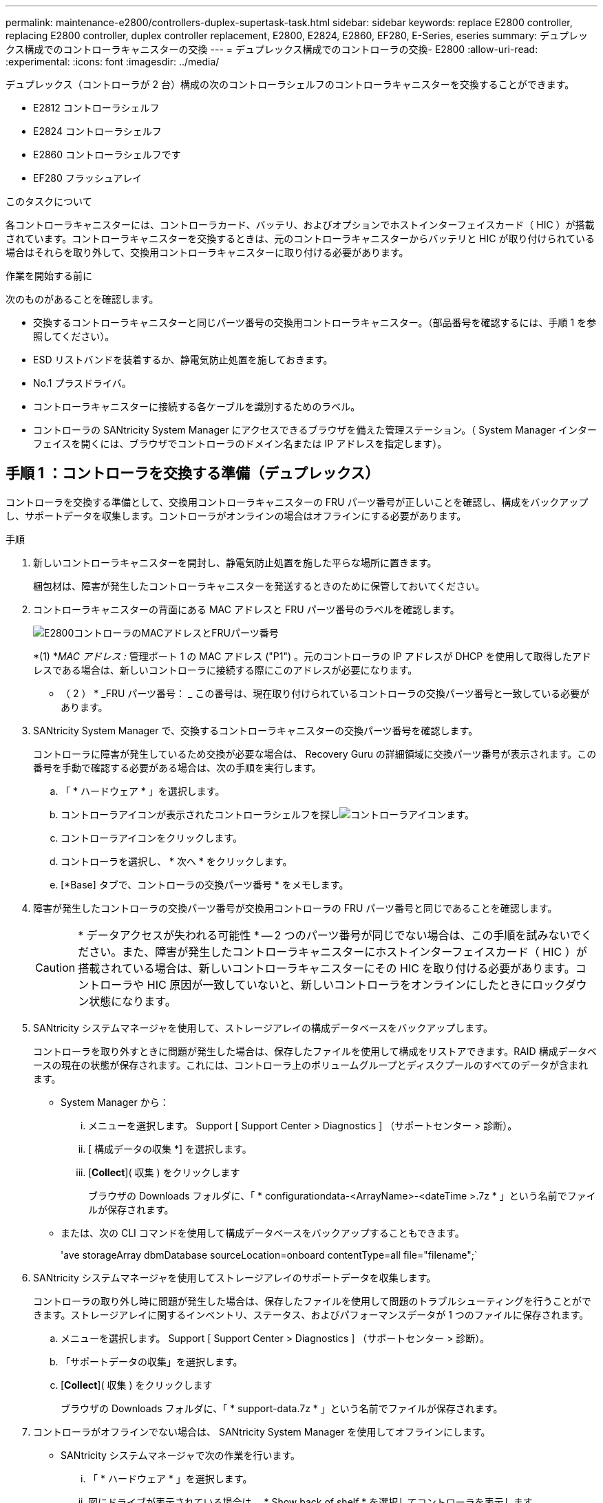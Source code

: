 ---
permalink: maintenance-e2800/controllers-duplex-supertask-task.html 
sidebar: sidebar 
keywords: replace E2800 controller, replacing E2800 controller, duplex controller replacement, E2800, E2824, E2860, EF280, E-Series, eseries 
summary: デュプレックス構成でのコントローラキャニスターの交換 
---
= デュプレックス構成でのコントローラの交換- E2800
:allow-uri-read: 
:experimental: 
:icons: font
:imagesdir: ../media/


[role="lead"]
デュプレックス（コントローラが 2 台）構成の次のコントローラシェルフのコントローラキャニスターを交換することができます。

* E2812 コントローラシェルフ
* E2824 コントローラシェルフ
* E2860 コントローラシェルフです
* EF280 フラッシュアレイ


.このタスクについて
各コントローラキャニスターには、コントローラカード、バッテリ、およびオプションでホストインターフェイスカード（ HIC ）が搭載されています。コントローラキャニスターを交換するときは、元のコントローラキャニスターからバッテリと HIC が取り付けられている場合はそれらを取り外して、交換用コントローラキャニスターに取り付ける必要があります。

.作業を開始する前に
次のものがあることを確認します。

* 交換するコントローラキャニスターと同じパーツ番号の交換用コントローラキャニスター。（部品番号を確認するには、手順 1 を参照してください）。
* ESD リストバンドを装着するか、静電気防止処置を施しておきます。
* No.1 プラスドライバ。
* コントローラキャニスターに接続する各ケーブルを識別するためのラベル。
* コントローラの SANtricity System Manager にアクセスできるブラウザを備えた管理ステーション。（ System Manager インターフェイスを開くには、ブラウザでコントローラのドメイン名または IP アドレスを指定します）。




== 手順 1 ：コントローラを交換する準備（デュプレックス）

コントローラを交換する準備として、交換用コントローラキャニスターの FRU パーツ番号が正しいことを確認し、構成をバックアップし、サポートデータを収集します。コントローラがオンラインの場合はオフラインにする必要があります。

.手順
. 新しいコントローラキャニスターを開封し、静電気防止処置を施した平らな場所に置きます。
+
梱包材は、障害が発生したコントローラキャニスターを発送するときのために保管しておいてください。

. コントローラキャニスターの背面にある MAC アドレスと FRU パーツ番号のラベルを確認します。
+
image::../media/28_dwg_e2800_labels_maint-e2800.gif[E2800コントローラのMACアドレスとFRUパーツ番号]

+
*(1) *_MAC アドレス :_ 管理ポート 1 の MAC アドレス ("P1") 。元のコントローラの IP アドレスが DHCP を使用して取得したアドレスである場合は、新しいコントローラに接続する際にこのアドレスが必要になります。

+
* （ 2 ） * _FRU パーツ番号： _ この番号は、現在取り付けられているコントローラの交換パーツ番号と一致している必要があります。

. SANtricity System Manager で、交換するコントローラキャニスターの交換パーツ番号を確認します。
+
コントローラに障害が発生しているため交換が必要な場合は、 Recovery Guru の詳細領域に交換パーツ番号が表示されます。この番号を手動で確認する必要がある場合は、次の手順を実行します。

+
.. 「 * ハードウェア * 」を選択します。
.. コントローラアイコンが表示されたコントローラシェルフを探しimage:../media/sam1130_ss_hardware_controller_icon_maint-e2800.gif["コントローラアイコン"]ます。
.. コントローラアイコンをクリックします。
.. コントローラを選択し、 * 次へ * をクリックします。
.. [*Base] タブで、コントローラの交換パーツ番号 * をメモします。


. 障害が発生したコントローラの交換パーツ番号が交換用コントローラの FRU パーツ番号と同じであることを確認します。
+

CAUTION: * データアクセスが失われる可能性 * -- 2 つのパーツ番号が同じでない場合は、この手順を試みないでください。また、障害が発生したコントローラキャニスターにホストインターフェイスカード（ HIC ）が搭載されている場合は、新しいコントローラキャニスターにその HIC を取り付ける必要があります。コントローラや HIC 原因が一致していないと、新しいコントローラをオンラインにしたときにロックダウン状態になります。

. SANtricity システムマネージャを使用して、ストレージアレイの構成データベースをバックアップします。
+
コントローラを取り外すときに問題が発生した場合は、保存したファイルを使用して構成をリストアできます。RAID 構成データベースの現在の状態が保存されます。これには、コントローラ上のボリュームグループとディスクプールのすべてのデータが含まれます。

+
** System Manager から：
+
... メニューを選択します。 Support [ Support Center > Diagnostics ] （サポートセンター > 診断）。
... [ 構成データの収集 *] を選択します。
... [*Collect*]( 収集 ) をクリックします
+
ブラウザの Downloads フォルダに、「 * configurationdata-<ArrayName>-<dateTime >.7z * 」という名前でファイルが保存されます。



** または、次の CLI コマンドを使用して構成データベースをバックアップすることもできます。
+
'ave storageArray dbmDatabase sourceLocation=onboard contentType=all file="filename";`



. SANtricity システムマネージャを使用してストレージアレイのサポートデータを収集します。
+
コントローラの取り外し時に問題が発生した場合は、保存したファイルを使用して問題のトラブルシューティングを行うことができます。ストレージアレイに関するインベントリ、ステータス、およびパフォーマンスデータが 1 つのファイルに保存されます。

+
.. メニューを選択します。 Support [ Support Center > Diagnostics ] （サポートセンター > 診断）。
.. 「サポートデータの収集」を選択します。
.. [*Collect*]( 収集 ) をクリックします
+
ブラウザの Downloads フォルダに、「 * support-data.7z * 」という名前でファイルが保存されます。



. コントローラがオフラインでない場合は、 SANtricity System Manager を使用してオフラインにします。
+
** SANtricity システムマネージャで次の作業を行います。
+
... 「 * ハードウェア * 」を選択します。
... 図にドライブが表示されている場合は、 * Show back of shelf * を選択してコントローラを表示します。
... オフラインに切り替えるコントローラを選択します。
... コンテキストメニューから * オフラインに切り替え * を選択し、操作を確定します。
+

NOTE: オフラインにするコントローラを使用して SANtricity System Manager にアクセスしている場合は、「 SANtricity System Manager を利用できません」というメッセージが表示されます。別のコントローラを使用して SANtricity System Manager に自動的にアクセスするには、 * 代替ネットワーク接続に接続する * を選択します。



** または、次の CLI コマンドを使用してコントローラをオフラインにすることもできます。
+
* コントローラ A ： * 'et controller [a] availability=offline

+
* コントローラ B の場合： * 'et controller [b] availability=offline



. SANtricity System Manager でコントローラのステータスがオフラインに更新されるまで待ちます。
+

CAUTION: ステータスの更新が完了するまでは、他の処理を開始しないでください。

. Recovery Guru で「 * 再確認」を選択し、「詳細」領域の「 * 削除してもよろしいですか * 」フィールドに「はい」と表示されていることを確認します。これは、このコンポーネントを削除しても安全であることを示します。




== 手順 2 ：障害が発生したコントローラを取り外す（デュプレックス）

障害が発生したキャニスターを新しいキャニスターに交換します。



=== 手順 2a ：コントローラキャニスターを取り外す（デュプレックス）

新しいコントローラキャニスターに交換できるように、障害が発生したコントローラキャニスターを取り外します。

.手順
. ESD リストバンドを装着するか、静電気防止処置を施します。
. コントローラキャニスターに接続された各ケーブルにラベルを付けます。
. コントローラキャニスターからすべてのケーブルを外します。
+

CAUTION: パフォーマンスの低下を防ぐために、ケーブルをねじったり、折り曲げたり、はさんだり、踏みつけたりしないでください。

. コントローラキャニスターの HIC で SFP+ トランシーバを使用している場合は、 SFP を取り外します。
+
障害が発生したコントローラキャニスターから HIC を取り外す必要があるため、 HIC ポートから SFP をすべて取り外す必要があります。ただし、ベースボードホストポートに取り付けられた SFP は残しておいてかまいません。それらの SFP は、ケーブルを再接続するときに新しいコントローラキャニスターに移すことができます。

. コントローラの背面にあるキャッシュアクティブ LED が消灯していることを確認します。
. カムハンドルのラッチを外れるまで押し、カムハンドルを右側に開いてコントローラキャニスターをシェルフから外します。
+
次の図は、 E2812 コントローラシェルフ、 E2824 コントローラシェルフ、または EF280 フラッシュアレイの例です。

+
image::../media/28_dwg_e2824_remove_controller_canister_maint-e2800.gif[コントローラキャニスターを取り外します]

+
* （ 1 ） * _ コントローラキャニスター _

+
* （ 2 ） * _CAM ハンドル _

+
次の図は、 E2860 のコントローラシェルフの例です。

+
image::../media/28_dwg_e2860_add_controller_canister_maint-e2800.gif[コントローラキャニスターを取り外します]

+
* （ 1 ） * _ コントローラキャニスター _

+
* （ 2 ） * _CAM ハンドル _

. 両手でカムハンドルをつかみ、コントローラキャニスターをスライドしてシェルフから引き出します。
+

CAUTION: コントローラキャニスターは重いので、必ず両手で支えながら作業してください。

+
E2812 コントローラシェルフ、 E2824 コントローラシェルフ、または EF280 フラッシュアレイでは、コントローラキャニスターを取り外すと、可動式のふたが所定の位置に戻って、通期と冷却が維持されます。

. 取り外し可能なカバーが上になるようにコントローラキャニスターを裏返します。
. コントローラキャニスターを静電気防止処置を施した平らな場所に置きます。




=== 手順 2b ：バッテリを取り外す（デュプレックス）

新しいコントローラを取り付けられるように、バッテリを取り外します。

.手順
. コントローラキャニスターのカバーをボタンを押し下げながらスライドして取り外します。
. コントローラ内部（バッテリと DIMM の間）の緑の LED が消灯していることを確認します。
+
この緑の LED が点灯している場合は、コントローラがまだバッテリ電源を使用しています。この LED が消灯するのを待ってから、コンポーネントを取り外す必要があります。

+
image::../media/28_dwg_e2800_internal_cache_active_led_maint-e2800.gif[内部キャッシュアクティブ LED]

+
* （ 1 ） * _ 内部キャッシュアクティブ LED_

+
* （ 2 ） * _ バッテリ _

. バッテリの青色のリリースラッチの位置を確認します。
. バッテリをリリースラッチを押し下げながら引き出し、コントローラキャニスターから外します。
+
image::../media/28_dwg_e2800_remove_battery_maint-e2800.gif[コントローラキャニスターからのバッテリの取り外し]

+
* （ 1 ） * _ バッテリリリースラッチ _

+
* （ 2 ） * _ バッテリ _

. バッテリを持ち上げながらスライドし、コントローラキャニスターから引き出します。




=== 手順 2c ：ホストインターフェイスカードの取り外し（デュプレックス）

コントローラキャニスターにホストインターフェイスカード（ HIC ）が搭載されている場合、新しいコントローラキャニスターで再利用できるように元のコントローラキャニスターから HIC を取り外す必要があります。

.手順
. コントローラキャニスターに HIC カバーを固定しているネジを No.1 プラスドライバを使用して外します。
+
ネジは 4 本あります。 1 本は上部に、もう 1 本は側面に、 2 本は前面にあります。

+
image::../media/28_dwg_e2800_hic_faceplace_screws_maint-e2800.gif[前面プレートの取り外し]

. HIC カバーを取り外します。
. コントローラカードに HIC を固定している 3 本の取り付けネジを手またはプラスドライバで緩めます。
. HIC を持ち上げながら後方にスライドし、コントローラカードから慎重に外します。
+

CAUTION: HIC の底面やコントローラカードの表面のコンポーネントをこすったりぶつけたりしないように注意してください。

+
image::../media/28_dwg_e2800_hic_thumbscrews_maint-e2800.gif[コントローラカードからのHICの取り外し]

+
* （ 1 ） * _ ホストインターフェイスカード（ HIC ） _

+
* （ 2 ） * _ 蝶ねじ _

. HIC を静電気防止処置を施した場所に置きます。




== 手順 3 ：新しいコントローラを取り付ける（デュプレックス）

障害が発生したコントローラキャニスターの代わりに、新しいコントローラキャニスターを取り付けます。このタスクは、コントローラが 2 台のストレージアレイ（デュプレックス構成）でのみ実行します。



=== 手順 3a ：バッテリを取り付ける（デュプレックス）

交換用コントローラキャニスターにバッテリを取り付ける必要があります。元のコントローラキャニスターから取り外したバッテリを取り付けるか、新しいバッテリを注文して取り付けることができます。

.手順
. 取り外し可能なカバーが上になるように交換用コントローラキャニスターを裏返します。
. カバーのボタンを押し下げながらスライドし、カバーを取り外します。
. バッテリのスロットが手前になるようにコントローラキャニスターの向きを変えます。
. バッテリを少し下に傾けながらコントローラキャニスターに挿入します。
+
バッテリ前部の金属製のフランジをコントローラキャニスター下部のスロットに挿入し、バッテリの上部がキャニスターの左側にある小さな位置決めピンの下にくるまでスライドする必要があります。

. バッテリラッチを上に動かしてバッテリを固定します。
+
カチッという音がしてラッチが固定されると、ラッチの下部がシャーシの金属製のスロットに収まります。

+
image::../media/28_dwg_e2800_insert_battery_maint-e2800.gif[バッテリの再取り付け]

+
* （ 1 ） * _ バッテリリリースラッチ _

+
* （ 2 ） * _ バッテリ _

. コントローラキャニスターを裏返し、バッテリが正しく取り付けられていることを確認します。
+

CAUTION: * ハードウェアの破損の可能性 * - バッテリ前部の金属製のフランジがコントローラキャニスターのスロットにしっかりと挿入されている必要があります（ 1 つ目の図）。バッテリが正しく取り付けられていないと（ 2 つ目の図）、金属製のフランジがコントローラボードに接触し、電源を投入したときにコントローラの破損の原因となる可能性があります。

+
** * 正解 * - バッテリの金属製のフランジがコントローラのスロットにしっかりと挿入されています。
+
image:../media/28_dwg_e2800_battery_flange_ok_maint-e2800.gif["正しい金属フランジ"]

** * 不正解 * - バッテリの金属製のフランジがコントローラのスロットに挿入されていません：
+
image:../media/28_dwg_e2800_battery_flange_not_ok_maint-e2800.gif["不適切な金属フランジ"]







=== 手順 3b ：ホストインターフェイスカードの取り付け（デュプレックス）

元のコントローラキャニスターから HIC を取り外した場合、その HIC を新しいコントローラキャニスターに取り付ける必要があります。

.手順
. 交換用コントローラキャニスターにブランクカバーを固定している 4 本のネジを No.1 プラスドライバを使用して外し、カバーを取り外します。
. HIC の 3 本の取り付けネジをコントローラの対応する穴に合わせ、 HIC の底面のコネクタをコントローラカードの HIC インターフェイスコネクタに合わせます。
+
HIC の底面やコントローラカードの表面のコンポーネントをこすったりぶつけたりしないように注意してください。

. HIC を所定の位置に慎重に置き、 HIC をそっと押して HIC コネクタを固定します。
+

CAUTION: * 機器の破損の可能性 * -- HIC と取り付けネジの間にあるコントローラ LED の金色のリボンコネクタをはさまないように十分に注意してください。

+
image::../media/28_dwg_e2800_hic_thumbscrews_maint-e2800.gif[コントローラにHICを再度取り付けます。]

+
* （ 1 ） * _ ホストインターフェイスカード（ HIC ） _

+
* （ 2 ） * _ 蝶ねじ _

. HIC の取り付けネジを手で締めます。
+
ネジを締め付けすぎる可能性があるため、ドライバは使用しないでください。

. 元のコントローラキャニスターから取り外した HIC カバーを新しいコントローラキャニスターに取り付け、 No.1 プラスドライバを使用して 4 本のネジで固定します。
+
image::../media/28_dwg_e2800_hic_faceplace_screws_maint-e2800.gif[前面プレートの取り付け]





=== 手順 3c ：新しいコントローラキャニスターの取り付け（デュプレックス）

バッテリを取り付け、もともと取り付けられていた場合はホストインターフェイスカード（ HIC ）も取り付けると、新しいコントローラキャニスターをコントローラシェルフに取り付けることができるようになります。

.手順
. カチッという音がしてボタンが固定されるまでカバーを前方から後方にスライドして、コントローラキャニスターにカバーを再度取り付けます。
. 取り外し可能なカバーが下になるようにコントローラキャニスターを裏返します。
. カムハンドルを開いた状態でコントローラキャニスターをスライドし、コントローラシェルフに最後まで挿入します。
+
image::../media/28_dwg_e2824_remove_controller_canister_maint-e2800.gif[コントローラキャニスターの再取り付け]

+
* （ 1 ） * _ コントローラキャニスター _

+
* （ 2 ） * _CAM ハンドル _

+
image::../media/28_dwg_e2860_add_controller_canister_maint-e2800.gif[コントローラキャニスターの再取り付け]

+
* （ 1 ） * _ コントローラキャニスター _

+
* （ 2 ） * _CAM ハンドル _

. カムハンドルを左側に動かして、コントローラキャニスターを所定の位置にロックします。
. 元のコントローラから取り外した SFP を新しいコントローラのホストポートに取り付け、すべてのケーブルを再接続します。
+
ホストプロトコルを複数使用している場合は、 SFP を取り付けるホストポートを間違えないように注意してください。

. 元のコントローラの IP アドレスが DHCP を使用して取得したアドレスである場合は、交換用コントローラの背面のラベルに記載された MAC アドレスを確認します。取り外したコントローラの DNS / ネットワークおよび IP アドレスを交換用コントローラの MAC アドレスと関連付けるよう、ネットワーク管理者に依頼します。
+

NOTE: 元のコントローラの IP アドレスが DHCP を使用して取得したアドレスでなければ、取り外したコントローラの IP アドレスが新しいコントローラで使用されます。





== 手順 4 ：コントローラの交換後の処理（デュプレックス）

コントローラをオンラインにし、サポートデータを収集し、運用を再開します。

.手順
. コントローラのブート時に、コントローラの LED とデジタル表示ディスプレイを確認します。
+
もう一方のコントローラとの通信が再確立されると次のような状態

+
** デジタル表示ディスプレイの表示が、コントローラがオフラインになっていることを示す連続した * OS * 、 * OL * 、 * _ blank_ * と表示されます。
** 黄色の警告 LED が点灯した状態になります。
** ホストリンクLEDは、ホストインターフェイスに応じて、点灯、点滅、消灯のいずれかになります。image:../media/28_dwg_attn_led_7s_display_maint-e2800.gif["E2800コントローラのLED"]
+
* （ 1 ） * _Attention LED （アンバー） _

+
* （ 2 ） * _デジタル 表示ディスプレイ _

+
* （ 3 ） * _ ホストリンク LED _



. デジタル表示ディスプレイで、コントローラがオンラインに戻るときのコードを確認します。次のいずれかの順にディスプレイの表示が切り替わる場合は、すぐにコントローラを取り外します。
+
** * OE * 、 * L0 * 、 * _ 消灯 _ * （コントローラの不一致）
** * OE * 、 * L6 * 、 * _ BLANK_* （サポート対象外の HIC ）
+

CAUTION: * データアクセスが失われる可能性 * - 取り付けたコントローラでこれらのいずれかのコードが表示される場合、もう一方のコントローラが何らかの理由でリセットされると、 2 台目のコントローラもロックダウン状態になる可能性があります。



. コントローラがオンラインに戻ったら、Recovery GuruでNVSRAMの不一致が報告されていないかどうかを確認します。
+
.. NVSRAMの不一致が報告された場合は、次のSMcliコマンドを使用してNVSRAMをアップグレードします。
+
[listing]
----
SMcli <controller A IP> <controller B IP> -u admin -p <password> -k -c "download storageArray NVSRAM file=\"C:\Users\testuser\Downloads\NVSRAM .dlp file>\" forceDownload=TRUE;"
----
+
。 `-k` アレイがhttpsで保護されていない場合は、パラメータが必要です。



+

NOTE: SMcliコマンドを完了できない場合は、 https://www.netapp.com/company/contact-us/support/["NetAppテクニカルサポート"^] または、 https://mysupport.netapp.com["ネットアップサポートサイト"^] ケースを作成します。

. システムのステータスが「最適」になっていることを確認し、コントローラシェルフの警告LEDを確認します。
+
ステータスが「最適」でない場合やいずれかの警告 LED が点灯している場合は、すべてのケーブルが正しく装着され、コントローラキャニスターが正しく取り付けられていることを確認します。必要に応じて、コントローラキャニスターを取り外して再度取り付けます。

+

NOTE: 問題が解決しない場合は、テクニカルサポートにお問い合わせください。

. 必要に応じて、 SANtricity システムマネージャを使用して、すべてのボリュームを再配置して優先所有者に戻します。
+
.. 選択メニュー： Storage [Volumes]
.. メニューを選択します。 More [redistribute volumes （ボリュームの再配置） ]


. メニュー：[ハードウェア][サポート]>[アップグレードセンター]をクリックして、システムのファームウェアとNVSRAMのバージョンが適切なレベルになっていることを確認します。
+
必要に応じて、最新バージョンをインストールします。

. SANtricity システムマネージャを使用してストレージアレイのサポートデータを収集します。
+
.. メニューを選択します。 Support [ Support Center > Diagnostics ] （サポートセンター > 診断）。
.. 「サポートデータの収集」を選択します。
.. [*Collect*]( 収集 ) をクリックします
+
ブラウザの Downloads フォルダに、「 * support-data.7z * 」という名前でファイルが保存されます。





.次の手順
これでコントローラの交換は完了です。通常の運用を再開することができます。
